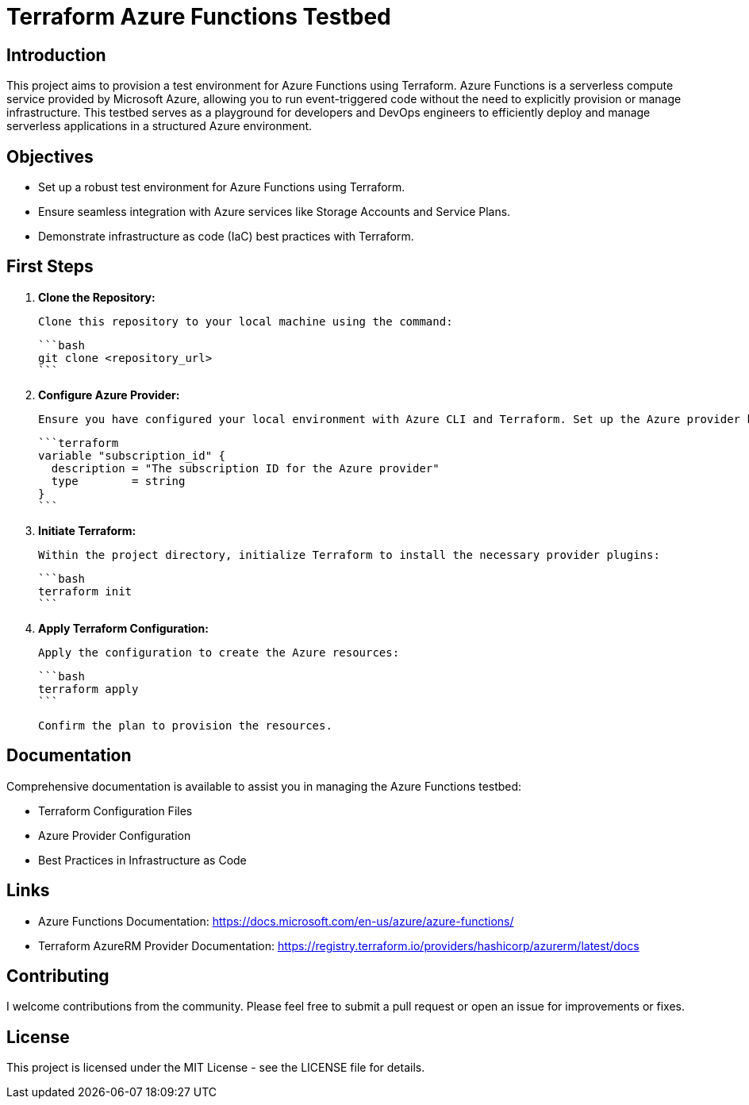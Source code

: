 = Terraform Azure Functions Testbed

:toc:
:toc-title: Table of Contents

== Introduction

This project aims to provision a test environment for Azure Functions using Terraform. Azure Functions is a serverless compute service provided by Microsoft Azure, allowing you to run event-triggered code without the need to explicitly provision or manage infrastructure. This testbed serves as a playground for developers and DevOps engineers to efficiently deploy and manage serverless applications in a structured Azure environment.

== Objectives

- Set up a robust test environment for Azure Functions using Terraform.
- Ensure seamless integration with Azure services like Storage Accounts and Service Plans.
- Demonstrate infrastructure as code (IaC) best practices with Terraform.

== First Steps

1. **Clone the Repository:**

   Clone this repository to your local machine using the command:

   ```bash
   git clone <repository_url>
   ```

2. **Configure Azure Provider:**

   Ensure you have configured your local environment with Azure CLI and Terraform. Set up the Azure provider by setting your subscription ID in the `variables.tf` file:

   ```terraform
   variable "subscription_id" {
     description = "The subscription ID for the Azure provider"
     type        = string
   }
   ```

3. **Initiate Terraform:**

   Within the project directory, initialize Terraform to install the necessary provider plugins:

   ```bash
   terraform init
   ```

4. **Apply Terraform Configuration:**

   Apply the configuration to create the Azure resources:

   ```bash
   terraform apply
   ```

   Confirm the plan to provision the resources.

== Documentation

Comprehensive documentation is available to assist you in managing the Azure Functions testbed:

- Terraform Configuration Files
- Azure Provider Configuration
- Best Practices in Infrastructure as Code

== Links

- Azure Functions Documentation: https://docs.microsoft.com/en-us/azure/azure-functions/
- Terraform AzureRM Provider Documentation: https://registry.terraform.io/providers/hashicorp/azurerm/latest/docs

== Contributing

I welcome contributions from the community. Please feel free to submit a pull request or open an issue for improvements or fixes.

== License

This project is licensed under the MIT License - see the LICENSE file for details.